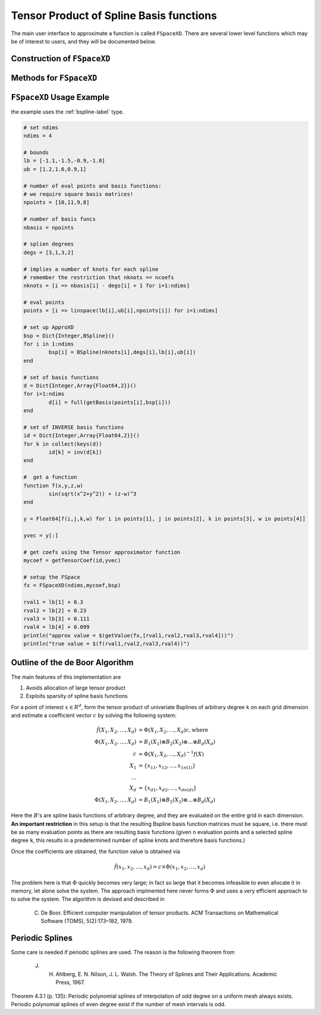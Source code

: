 Tensor Product of Spline Basis functions
========================================


The main user interface to approximate a function is called ``FSpaceXD``. There are several lower level functions which may be of interest to users, and they will be documented below.

Construction of ``FSpaceXD``
----------------------------

.. function:: FSpaceXD(ndim,coeff,bs)

	``ndim``: number of dimensions

	``coeff``: vector of approximating coefficients

	``bs``: ``Dict`` of length ``ndim`` with a spline basis function for each dimension.


Methods for ``FSpaceXD``
------------------------

.. function:: getValue(fspace,x)
    :noindex:

    ``fspace``: an ``FSpaceXD`` object

    ``x``: a vector of points, ``length(x)=ndim``



``FSpaceXD`` Usage Example
----------------------------

the example uses the :ref:`bspline-label` type.

.. code-block:: julia

	# set ndims
	ndims = 4

	# bounds
	lb = [-1.1,-1.5,-0.9,-1.0]
	ub = [1.2,1.6,0.9,1]

	# number of eval points and basis functions:
	# we require square basis matrices!
	npoints = [10,11,9,8]

	# number of basis funcs
	nbasis = npoints

	# splien degrees
	degs = [3,1,3,2]

	# implies a number of knots for each spline
	# remember the restriction that nknots == ncoefs
	nknots = [i => nbasis[i] - degs[i] + 1 for i=1:ndims]

	# eval points
	points = [i => linspace(lb[i],ub[i],npoints[i]) for i=1:ndims]

	# set up ApproXD
	bsp = Dict{Integer,BSpline}()
	for i in 1:ndims
		bsp[i] = BSpline(nknots[i],degs[i],lb[i],ub[i])
	end

	# set of basis functions
	d = Dict{Integer,Array{Float64,2}}()
	for i=1:ndims
		d[i] = full(getBasis(points[i],bsp[i]))
	end

	# set of INVERSE basis functions
	id = Dict{Integer,Array{Float64,2}}()
	for k in collect(keys(d))
		id[k] = inv(d[k])
	end

	#  get a function
	function f(x,y,z,w)
		sin(sqrt(x^2+y^2)) + (z-w)^3
	end

	y = Float64[f(i,j,k,w) for i in points[1], j in points[2], k in points[3], w in points[4]]

	yvec = y[:]

	# get coefs using the Tensor approximator function
	mycoef = getTensorCoef(id,yvec)

	# setup the FSpace
	fx = FSpaceXD(ndims,mycoef,bsp)

	rval1 = lb[1] + 0.3
	rval2 = lb[2] + 0.23
	rval3 = lb[3] + 0.111
	rval4 = lb[4] + 0.099
	println("approx value = $(getValue(fx,[rval1,rval2,rval3,rval4]))")
	println("true value = $(f(rval1,rval2,rval3,rval4))")





Outline of the de Boor Algorithm
--------------------------------

The main features of this implementation are

1. Avoids allocation of large tensor product
2. Exploits sparsity of spline basis functions

For a point of interest :math:`x \in R^d`, form the tensor product of univariate Bsplines of arbitrary degree ``k`` on each grid dimension and estimate a coefficient vector :math:`c` by solving the following system:

.. math::
	\hat{f}(X_1,X_2,\dots,X_d) &= \Phi(X_1,X_2,\dots,X_d)  c   , \text{where}\\
	\Phi(X_1,X_2,\dots,X_d) &= B_1(X_1) \otimes B_2(X_2) \otimes \dots \otimes B_d(X_d)  \\
	c &= \Phi(X_1,X_2,\dots,X_d)^{-1} f(X) \\
	X_1 &= \{x_{11},x_{12},\dots,x_{1n(1)} \}\\
	\dots \\
	X_d &= \{x_{d1},x_{d2},\dots,x_{dn(d)} \} \\
	\Phi(X_1,X_2,\dots,X_d) &= B_1(X_1) \otimes B_2(X_2) \otimes \dots \otimes B_d(X_d)

Here the :math:`B`'s are spline basis functions of arbitrary degree, and they are evaluated on the entire grid in each dimension. **An important restriction** in this setup is that the resulting Bspline basis function matrices must be square, i.e. there must be as many evaluation points as there are resulting basis functions (given ``n`` evaluation points and a selected spline degree ``k``, this results in a predetermined number of spline knots and therefore basis functions.)

Once the coefficients are obtained, the function value is obtained via

.. math::
	\hat{f}(x_1,x_2,\dots,x_d) = c \times \Phi(x_1,x_2,\dots,x_d)

The problem here is that :math:`\Phi` quickly becomes very large; in fact so large that it becomes infeasible to even allocate it in memory, let alone solve the system. The approach implmented here never forms :math:`\Phi` and uses a very efficient approach to to solve the system. The algorithm is devised and described in

	C. De Boor. Efficient computer manipulation of tensor products. ACM Transactions on Mathematical Software (TOMS), 5(2):173–182, 1979.




Periodic Splines
----------------

Some care is needed if periodic splines are used. The reason is the following theorem from

    J. H. Ahlberg, E. N. Nilson, J. L. Walsh. The Theory of Splines and Their Applications. Academic Press, 1967.

Theorem 4.3.1 (p. 135): Periodic polynomial splines of interpolation of odd degree on a uniform mesh always exists. Periodic polynomial splines of even degree exist if the number of mesh intervals is odd.
